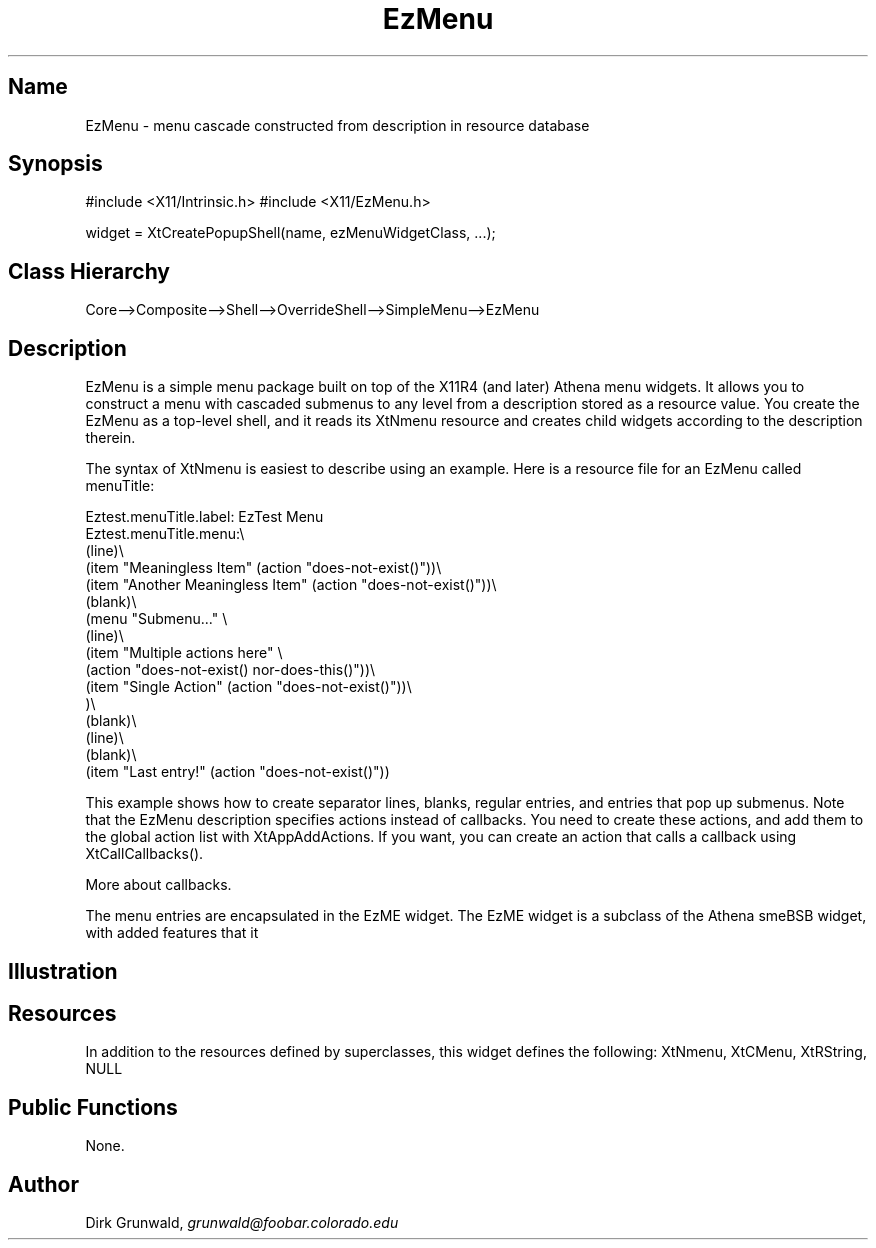 .TH "EzMenu" "3" "19 May 1992" "Version 3.0" "Free Widget Foundation"
.SH Name
EzMenu \- menu cascade constructed from description in resource database
.SH Synopsis
#include <X11/Intrinsic.h>
#include <X11/EzMenu.h>

widget = XtCreatePopupShell(name, ezMenuWidgetClass, ...);
.SH Class Hierarchy
Core-->Composite-->Shell-->OverrideShell-->SimpleMenu-->EzMenu
.SH Description
EzMenu is a simple menu package built on top of the
X11R4 (and later) Athena menu widgets.  It allows you to construct 
a menu with cascaded submenus to any level from a
description stored as a resource value.  You create the EzMenu
as a top-level shell, and it reads its XtNmenu resource and
creates child widgets according to the description therein.
.LP
The syntax of XtNmenu is easiest to describe using an example.
Here is a resource file for an EzMenu called menuTitle:
.sp
.nf
Eztest.menuTitle.label: EzTest Menu
Eztest.menuTitle.menu:\\
        (line)\\
        (item "Meaningless Item" (action "does-not-exist()"))\\
        (item "Another Meaningless Item" (action "does-not-exist()"))\\
        (blank)\\
        (menu "Submenu..." \\
                (line)\\
                (item "Multiple actions here" \\
                   (action "does-not-exist() nor-does-this()"))\\
                (item "Single Action" (action "does-not-exist()"))\\
        )\\
        (blank)\\
        (line)\\
        (blank)\\
        (item "Last entry!" (action "does-not-exist()"))
.fi
.sp
This example shows how to create separator lines, blanks,
regular entries, and entries that pop up submenus.  Note
that the EzMenu description specifies actions instead of 
callbacks.  You need to
create these actions, and add them to the global action list
with XtAppAddActions.  If you want, you can create an action that 
calls a callback using XtCallCallbacks().
.sp
More about callbacks.
.sp
The menu entries are encapsulated in the EzME widget.
The EzME widget is a subclass of the Athena smeBSB widget,
with added features that it
.SH Illustration
.SH Resources
In addition to the resources defined by superclasses, this widget
defines the following:
XtNmenu,  XtCMenu, XtRString, NULL
.SH Public Functions
None.
.SH Author
.sp
.nf
Dirk Grunwald, \fIgrunwald@foobar.colorado.edu\fR
.fi
